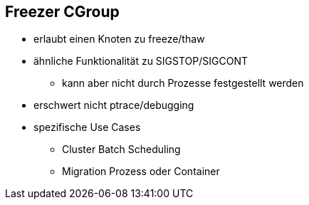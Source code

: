 ifndef::imagesdir[:imagesdir: ../images]
== Freezer CGroup
* erlaubt einen Knoten zu freeze/thaw
* ähnliche Funktionalität zu SIGSTOP/SIGCONT
** kann aber nicht durch Prozesse festgestellt werden
* erschwert nicht ptrace/debugging
* spezifische Use Cases
** Cluster Batch Scheduling
** Migration Prozess oder Container

